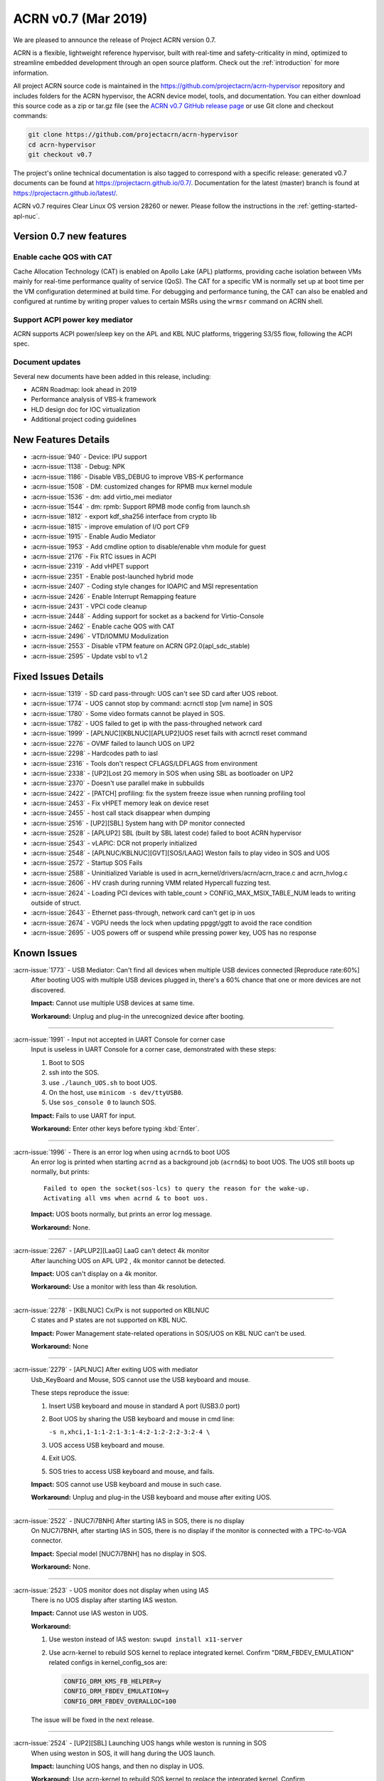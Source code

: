 .. _release_notes_0.7:

ACRN v0.7 (Mar 2019)
####################

We are pleased to announce the release of Project ACRN version 0.7.

ACRN is a flexible, lightweight reference hypervisor, built with
real-time and safety-criticality in mind, optimized to streamline
embedded development through an open source platform. Check out the
:ref:`introduction` for more information.


All project ACRN source code is maintained in the
https://github.com/projectacrn/acrn-hypervisor repository and includes
folders for the ACRN hypervisor, the ACRN device model, tools, and
documentation.  You can either download this source code as a zip or
tar.gz file (see the `ACRN v0.7 GitHub release page
<https://github.com/projectacrn/acrn-hypervisor/releases/tag/v0.7>`_ or
use Git clone and checkout commands:

.. code-block:: bash

   git clone https://github.com/projectacrn/acrn-hypervisor
   cd acrn-hypervisor
   git checkout v0.7

The project's online technical documentation is also tagged to correspond
with a specific release: generated v0.7 documents can be found at
https://projectacrn.github.io/0.7/.  Documentation for the latest
(master) branch is found at https://projectacrn.github.io/latest/.

ACRN v0.7 requires Clear Linux OS version 28260 or newer.  Please follow the
instructions in the :ref:`getting-started-apl-nuc`.

Version 0.7 new features
************************

Enable cache QOS with CAT
=========================

Cache Allocation Technology (CAT) is enabled on Apollo Lake (APL)
platforms, providing cache isolation between VMs mainly for real-time
performance quality of service (QoS).  The CAT for a specific VM is
normally set up at boot time per the VM configuration determined at
build time. For debugging and performance tuning, the CAT can also be
enabled and configured at runtime by writing proper values to certain
MSRs using the ``wrmsr`` command on ACRN shell.

Support ACPI power key mediator
===============================
ACRN supports ACPI power/sleep key on the APL and KBL NUC platforms,
triggering S3/S5 flow, following the ACPI spec.

Document updates
================
Several new documents have been added in this release, including:

* ACRN Roadmap: look ahead in 2019
* Performance analysis of VBS-k framework
* HLD design doc for IOC virtualization
* Additional project coding guidelines

New Features Details
********************

- :acrn-issue:`940` - Device: IPU support
- :acrn-issue:`1138` - Debug: NPK
- :acrn-issue:`1186` - Disable VBS_DEBUG to improve VBS-K performance
- :acrn-issue:`1508` - DM: customized changes for RPMB mux kernel module
- :acrn-issue:`1536` - dm: add virtio_mei mediator
- :acrn-issue:`1544` - dm: rpmb: Support RPMB mode config from launch.sh
- :acrn-issue:`1812` - export kdf_sha256 interface from crypto lib
- :acrn-issue:`1815` - improve emulation of I/O port CF9
- :acrn-issue:`1915` - Enable Audio Mediator
- :acrn-issue:`1953` - Add cmdline option to disable/enable vhm module for guest
- :acrn-issue:`2176` - Fix RTC issues in ACPI
- :acrn-issue:`2319` - Add vHPET support
- :acrn-issue:`2351` - Enable post-launched hybrid mode
- :acrn-issue:`2407` - Coding style changes for IOAPIC and MSI representation
- :acrn-issue:`2426` - Enable Interrupt Remapping feature
- :acrn-issue:`2431` - VPCI code cleanup
- :acrn-issue:`2448` - Adding support for socket as a backend for Virtio-Console
- :acrn-issue:`2462` - Enable cache QOS with CAT
- :acrn-issue:`2496` - VTD/IOMMU Modulization
- :acrn-issue:`2553` - Disable vTPM feature on ACRN GP2.0(apl_sdc_stable)
- :acrn-issue:`2595` - Update vsbl to v1.2

Fixed Issues Details
********************

- :acrn-issue:`1319` - SD card pass-through: UOS can't see SD card after UOS reboot.
- :acrn-issue:`1774` - UOS cannot stop by command: acrnctl stop [vm name] in SOS
- :acrn-issue:`1780` - Some video formats cannot be played in SOS.
- :acrn-issue:`1782` - UOS failed to get ip with the pass-throughed network card
- :acrn-issue:`1999` - [APLNUC][KBLNUC][APLUP2]UOS reset fails with acrnctl reset command
- :acrn-issue:`2276` - OVMF failed to launch UOS on UP2
- :acrn-issue:`2298` - Hardcodes path to iasl
- :acrn-issue:`2316` - Tools don't respect CFLAGS/LDFLAGS from environment
- :acrn-issue:`2338` - [UP2]Lost 2G memory in SOS when using SBL as bootloader on UP2
- :acrn-issue:`2370` - Doesn't use parallel make in subbuilds
- :acrn-issue:`2422` - [PATCH] profiling: fix the system freeze issue when running profiling  tool
- :acrn-issue:`2453` - Fix vHPET memory leak on device reset
- :acrn-issue:`2455` - host call stack disappear when dumping
- :acrn-issue:`2516` - [UP2][SBL] System hang with DP monitor connected
- :acrn-issue:`2528` - [APLUP2] SBL (built by SBL latest code) failed to boot ACRN hypervisor
- :acrn-issue:`2543` - vLAPIC: DCR not properly initialized
- :acrn-issue:`2548` - [APLNUC/KBLNUC][GVT][SOS/LAAG] Weston fails to play video in SOS and UOS
- :acrn-issue:`2572` - Startup SOS Fails
- :acrn-issue:`2588` - Uninitialized Variable is used in acrn_kernel/drivers/acrn/acrn_trace.c and acrn_hvlog.c
- :acrn-issue:`2606` - HV crash during running VMM related Hypercall fuzzing test.
- :acrn-issue:`2624` - Loading PCI devices with table_count > CONFIG_MAX_MSIX_TABLE_NUM leads to writing outside of struct.
- :acrn-issue:`2643` - Ethernet pass-through, network card can't get ip in uos
- :acrn-issue:`2674` - VGPU needs the lock when updating ppggt/ggtt to avoid the race condition
- :acrn-issue:`2695` - UOS powers off or suspend while pressing power key, UOS has no response

Known Issues
************

:acrn-issue:`1773` - USB Mediator: Can't find all devices when multiple USB devices connected [Reproduce rate:60%]
   After booting UOS with multiple USB devices plugged in, there's a 60% chance that one or more devices are not discovered.

   **Impact:** Cannot use multiple USB devices at same time.

   **Workaround:** Unplug and plug-in the unrecognized device after booting.

-----

:acrn-issue:`1991` - Input not accepted in UART Console for corner case
   Input is useless in UART Console for a corner case, demonstrated with these steps:

   1) Boot to SOS
   2) ssh into the SOS.
   3) use ``./launch_UOS.sh`` to boot UOS.
   4) On the host, use ``minicom -s dev/ttyUSB0``.
   5) Use ``sos_console 0`` to launch SOS.

   **Impact:** Fails to use UART for input.

   **Workaround:** Enter other keys before typing :kbd:`Enter`.

-----

:acrn-issue:`1996` - There is an error log when using ``acrnd&`` to boot UOS
   An error log is printed when starting ``acrnd`` as a background job
   (``acrnd&``) to boot UOS. The UOS still boots up
   normally, but prints::

     Failed to open the socket(sos-lcs) to query the reason for the wake-up.
     Activating all vms when acrnd & to boot uos.

   **Impact:** UOS boots normally, but prints an error log message.

   **Workaround:** None.

-----

:acrn-issue:`2267` - [APLUP2][LaaG] LaaG can't detect 4k monitor
   After launching UOS on APL UP2 , 4k monitor cannot be detected.

   **Impact:** UOS can't display on a 4k monitor.

   **Workaround:** Use a monitor with less than 4k resolution.

-----

:acrn-issue:`2278` - [KBLNUC] Cx/Px is not supported on KBLNUC
   C states and P states are not supported on KBL NUC.

   **Impact:** Power Management state-related operations in SOS/UOS on
   KBL NUC can't be used.

   **Workaround:** None

-----

:acrn-issue:`2279` - [APLNUC] After exiting UOS with mediator
   Usb_KeyBoard and Mouse, SOS cannot use the USB keyboard and mouse.

   These steps reproduce the issue:

   1) Insert USB keyboard and mouse in standard A port (USB3.0 port)
   2) Boot UOS by sharing the USB keyboard and mouse in cmd line:

      ``-s n,xhci,1-1:1-2:1-3:1-4:2-1:2-2:2-3:2-4 \``

   3) UOS access USB keyboard and mouse.
   4) Exit UOS.
   5) SOS tries to access USB keyboard and mouse, and fails.

   **Impact:** SOS cannot use USB keyboard and mouse in such case.

   **Workaround:** Unplug and plug-in the USB keyboard and mouse after exiting UOS.

-----

:acrn-issue:`2522` - [NUC7i7BNH] After starting IAS in SOS, there is no display
   On NUC7i7BNH, after starting IAS in SOS, there is no display if the monitor is
   connected with a TPC-to-VGA connector.

   **Impact:** Special model [NUC7i7BNH] has no display in SOS.

   **Workaround:** None.

-----

:acrn-issue:`2523` - UOS monitor does not display when using IAS
   There is no UOS display after starting IAS weston.

   **Impact:** Cannot use IAS weston in UOS.

   **Workaround:**

   1) Use weston instead of IAS weston: ``swupd install x11-server``
   2) Use acrn-kernel to rebuild SOS kernel to replace integrated kernel.
      Confirm "DRM_FBDEV_EMULATION" related configs in kernel_config_sos are:

      .. code-block:: bash

         CONFIG_DRM_KMS_FB_HELPER=y
         CONFIG_DRM_FBDEV_EMULATION=y
         CONFIG_DRM_FBDEV_OVERALLOC=100

   The issue will be fixed in the next release.

-----

:acrn-issue:`2524` - [UP2][SBL] Launching UOS hangs while weston is running in SOS
   When using weston in SOS, it will hang during the UOS launch.

   **Impact:** launching UOS hangs, and then no display in UOS.

   **Workaround:** Use acrn-kernel to rebuild SOS kernel to replace the
   integrated kernel. Confirm "DRM_FBDEV_EMULATION" related
   configs in kernel_config_sos are:

   .. code-block:: bash

      CONFIG_DRM_KMS_FB_HELPER=y
      CONFIG_DRM_FBDEV_EMULATION=y
      CONFIG_DRM_FBDEV_OVERALLOC=100

   The issue will be fixed in the next release.

-----

:acrn-issue:`2527` - [KBLNUC][HV]System will crash when run ``crashme`` (SOS/UOS)
   System will crash after a few minutes running stress test ``crashme`` tool in SOS/UOS.

   **Impact:** System may crash in some stress situations.

   **Workaround:** None

-----

:acrn-issue:`2526` - Hypervisor crash when booting UOS with acrnlog running with mem loglevel=6
   If we use ``loglevel 3 6`` to change the mem loglevel to 6, we may hit a page fault in HV.

   **Impact:** Hypervisor may crash in some situation.

   **Workaround:** None

-----

:acrn-issue:`2753` - UOS cannot resume after suspend by pressing power key
   UOS cannot resume after suspend by pressing power key

   **Impact:** UOS may failed to resume after suspend by pressing the power key.

   **Workaround:** None


.. comment
   Use the syntax:

   :acrn-issue:`663` - Short issue description
     Longer description that helps explain the problem from the user's
     point of view (not internal reasons).  **Impact:** What's the
     consequences of the issue, and how it can affect the user or system.
     **Workaround:** Describe a workaround if one exists (or refer them to the
     :acrn-issue:`663`` if described well there. If no workaround, say
     "none".


Change Log
**********

These commits have been added to the acrn-hypervisor repo since the v0.6
release in Feb 2019 (click on the CommitID link to see details):

.. comment

   This list is obtained from this git command (update the date to pick up
   changes since the last release):

   git log --pretty=format:'- :acrn-commit:`%h` %s' --after="2018-03-01"

- :acrn-commit:`c72e2e8c` - doc: use the new board name for UP2 in create-up2-images.sh script
- :acrn-commit:`56afe97e` - doc: fix broken external links
- :acrn-commit:`e263b554` - HV: Fix modularization vm config code lost CAT code
- :acrn-commit:`703b366c` - dm: use power button acpi device to find its input event
- :acrn-commit:`8a324060` - ACRN: dm: Fix luanch UOS script "-d" parameter fail issue
- :acrn-commit:`06118998` - OVMF release v0.7
- :acrn-commit:`6794660e` - HV: use the common functions defined in vdev.c to reduce duplicate code
- :acrn-commit:`be3fbaa4` - HV: add generic vdev functions to vdev.c
- :acrn-commit:`731b0444` - HV: rename core.c to vdev.c
- :acrn-commit:`819bcec6` - HV: remove sharing_mode_vdev_array from sharing_mode.c
- :acrn-commit:`00f9b850` - HV: move pci_vdevs[] array from vm.h to vpci.h
- :acrn-commit:`8c3cfe62` - doc: add VBSK overhead analysis doc
- :acrn-commit:`30159d5b` - doc: add some rules related to coding style
- :acrn-commit:`ff65a103` - HV: vm_configs array refinement
- :acrn-commit:`0d90515b` - HV: refine is_lapic_pt
- :acrn-commit:`1bb15c64` - HV: modularization vm config code
- :acrn-commit:`35dfadc9` - dm: check SCI_EN bit of pm1_control before trigger SCI
- :acrn-commit:`566e8824` - dm: power button emulation by acrnctl command.
- :acrn-commit:`32a7b4f1` - doc: add IOC virtualization HLD
- :acrn-commit:`c69dab0a` - hv: add support of EPT mapping of high MMIO
- :acrn-commit:`29b1ebcd` - dm: add support of high MMIO mapping
- :acrn-commit:`32925c10` - dm: allocate 64bit MMIO above 4G strictly to pass OVMF check
- :acrn-commit:`aed75145` - dm: Limit 64 bits PCI BAR region address space
- :acrn-commit:`7628e790` - DM: virtio-gpio: use virtio_base as the first member of virtio_gpio
- :acrn-commit:`a89c41dd` - HV: cleanup header files under hypervisor/common
- :acrn-commit:`3cb5542b` - HV: cleanup header files under hypervisor/dm
- :acrn-commit:`e2995538` - tools: acrn-crashlog: new file to count all events happened in system
- :acrn-commit:`73e53232` - tools: acrn-crashlog: stop only collecting logs when exceeding configured size
- :acrn-commit:`e38ff18b` - hv:cleanup header files for release folder
- :acrn-commit:`33ecdd73` - Makefile: undefine _FORTIFY_SOURCE prior using it
- :acrn-commit:`3b2784ec` - HV: CAT: support config CAT from acrn_vm_config
- :acrn-commit:`43ee5590` - HV: CAT: capability enumaration
- :acrn-commit:`cf524e68` - HV: CAT: add platform specified info for CLOS
- :acrn-commit:`ae34fdd8` - doc: fix misspellings
- :acrn-commit:`a9482f46` - tweak GSG
- :acrn-commit:`2e60adef` - hv: vmcs: simplify update EOI-exit bitmap
- :acrn-commit:`501b3f7e` - hv:cleanup header files for debug folder
- :acrn-commit:`511d4c15` - hv:cleanup console.h
- :acrn-commit:`cca87579` - hv: remove the duplicated init_vm_boot_info() for partition mode
- :acrn-commit:`cf1515d6` - hv: optimize the assignment of load addresses for multiboot images
- :acrn-commit:`3f0ff2ec` - hv: search additional argument when parsing seed from ABL
- :acrn-commit:`f5504e80` - HV: vpci_vdev_array cleanup
- :acrn-commit:`a25f1a40` - HV: remove default folder in configs
- :acrn-commit:`f9b5e21b` - HV: rename board name of up2 to apl-up2
- :acrn-commit:`94e12275` - hv: code style fix for partition mode specific code
- :acrn-commit:`8478a328` - HV: return an error code when REQ state mismatch in acrn_insert_request
- :acrn-commit:`68652104` - ACRN: dm: Modify runC default rootfs directory
- :acrn-commit:`55cb7770` - ACRN: dm: Add new capabilities for runC container
- :acrn-commit:`5690b762` - ACRN: dm: Change runC container's start arguments
- :acrn-commit:`6e919d2a` - ACRN: dm: Add launch container method in script
- :acrn-commit:`f95da183` - dm: acrn-tool: Add del runC configuration in acrnctl del
- :acrn-commit:`a0efd3e5` - dm: acrn-tool: Add new parameter for acrnctl add
- :acrn-commit:`2f7ed65f` - DM: Attestation Keybox support in SOS DM
- :acrn-commit:`987ddafa` - hv: vlapic: refine apicv_post_intr to internal function
- :acrn-commit:`5dd6e79f` - hv: vlapic: refine vlapic_enabled to internal function
- :acrn-commit:`e218efd5` - hv: vm: move vm_active_cpus to vm.h
- :acrn-commit:`780f520f` - DM: virtio-gpio: return a valid length for GPIO request
- :acrn-commit:`8bc0e128` - HV: remove pbdf from struct pci_vdev
- :acrn-commit:`4d119853` - HV: define function bdf_is_equal() to compare bdf
- :acrn-commit:`02866353` - HV: fix comments issue
- :acrn-commit:`1454dd37` - HV: this patch fixes bar address non-zero checking for 64-bit bars
- :acrn-commit:`b43f5cba` - tools: do not include unnecessary files in release build
- :acrn-commit:`eee7d8e7` - hv: debug: mark the mmio address for npk log as hv owned
- :acrn-commit:`bd1e7a46` - hv:cleanup header files for arch folder
- :acrn-commit:`ac7a8a72` - hv:merge MACROs E820_MAX_ENTRIES and NUM_E820_ENTRIES
- :acrn-commit:`fb92d55b` - doc: fix formatting of up2 doc
- :acrn-commit:`1d783d3d` - doc: add 0.6 to doc version menu
- :acrn-commit:`4928be5f` - doc: update partition mode config on up2
- :acrn-commit:`02ae775b` - hv: pae: fix a issue of loading pdptrs when handle cr4
- :acrn-commit:`25385241` - hv: pae: fix bug when calculate PDPT address
- :acrn-commit:`21ae3e74` - DM: virtio-gpio: add print log
- :acrn-commit:`6b0643b5` - DM: virtio-gpio: implementation of gpio opearations
- :acrn-commit:`77e17b5d` - DM: virtio-gpio: gpio initialization.
- :acrn-commit:`57029315` - DM: virtio-gpio: virtio framework implementation.
- :acrn-commit:`5300e911` - config: enable parsing dmar table dynamically on UP2
- :acrn-commit:`8e8ed07d` - dm: implement power button for power managerment
- :acrn-commit:`b24a8a0f` - hv:cleanup header file for guest folder
- :acrn-commit:`75f6cab5` - hv:cleanup header file for per_cpu.h
- :acrn-commit:`c093638b` - hv:merge two header files to one with the same name
- :acrn-commit:`04c30fb3` - hv:move 2 APIs from hypervisor.h to guest_memory.c
- :acrn-commit:`07656a9c` - DM: modify acpi for IASL to support ACPI6.3
- :acrn-commit:`827fffed` - hv: exception: fault type exception should set resume flag in rflags
- :acrn-commit:`26385183` - acrn.conf: clean-up SOS kernel options (EFI platforms)
- :acrn-commit:`caab595e` - hv: vlapic: properly initialize DCR
- :acrn-commit:`614b2ea8` - version: 0.7-unstable

